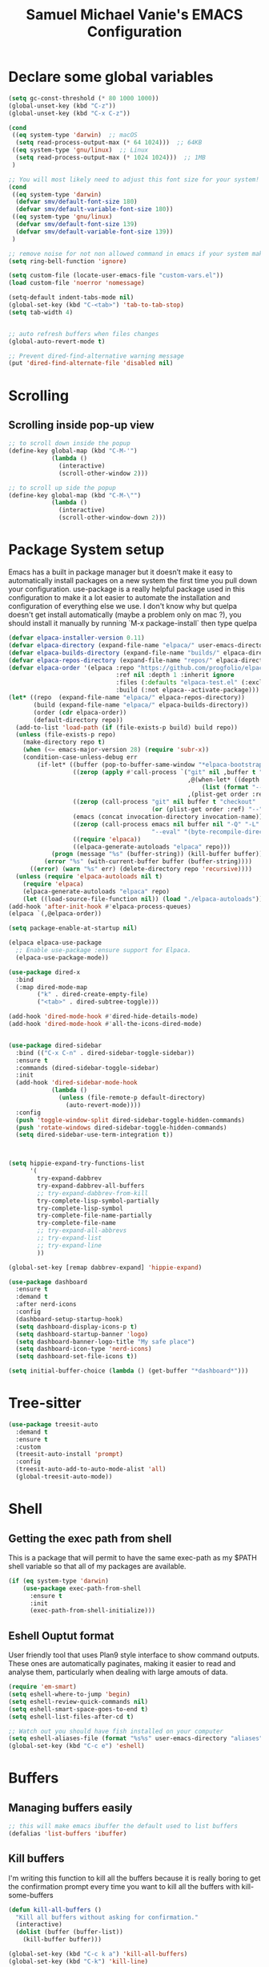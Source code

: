 #+title: Samuel Michael Vanie's EMACS Configuration
#+PROPERTY: header-args:emacs-lisp :tangle ./init.el





* Declare some global variables

#+begin_src emacs-lisp
  (setq gc-const-threshold (* 80 1000 1000))
  (global-unset-key (kbd "C-z"))
  (global-unset-key (kbd "C-x C-z"))

  (cond
   ((eq system-type 'darwin)  ;; macOS
    (setq read-process-output-max (* 64 1024)))  ;; 64KB
   ((eq system-type 'gnu/linux)  ;; Linux
    (setq read-process-output-max (* 1024 1024)))  ;; 1MB
   )

  ;; You will most likely need to adjust this font size for your system!
  (cond
   ((eq system-type 'darwin)
    (defvar smv/default-font-size 180)
    (defvar smv/default-variable-font-size 180))
   ((eq system-type 'gnu/linux)
    (defvar smv/default-font-size 139)
    (defvar smv/default-variable-font-size 139))
   )

  ;; remove noise for not non allowed command in emacs if your system make them
  (setq ring-bell-function 'ignore)

  (setq custom-file (locate-user-emacs-file "custom-vars.el"))
  (load custom-file 'noerror 'nomessage)

  (setq-default indent-tabs-mode nil)
  (global-set-key (kbd "C-<tab>") 'tab-to-tab-stop)
  (setq tab-width 4)


  ;; auto refresh buffers when files changes
  (global-auto-revert-mode t)

  ;; Prevent dired-find-alternative warning message
  (put 'dired-find-alternate-file 'disabled nil)
#+end_src

* Scrolling

** Scrolling inside pop-up view

#+begin_src emacs-lisp
  ;; to scroll down inside the popup
  (define-key global-map (kbd "C-M-'")
              (lambda ()
                (interactive)
                (scroll-other-window 2)))

  ;; to scroll up side the popup
  (define-key global-map (kbd "C-M-\"")
              (lambda ()
                (interactive)
                (scroll-other-window-down 2)))
#+end_src


* Package System setup

Emacs has a built in package manager but it doesn’t make it easy to automatically install packages on a new system the first time you pull down your configuration. use-package is a really helpful package used in this configuration to make it a lot easier to automate the installation and configuration of everything else we use.
I don't know why but quelpa doesn't get install automatically (maybe a problem only on mac ?), you should install it manually by running `M-x package-install` then type quelpa

#+BEGIN_SRC emacs-lisp
  (defvar elpaca-installer-version 0.11)
  (defvar elpaca-directory (expand-file-name "elpaca/" user-emacs-directory))
  (defvar elpaca-builds-directory (expand-file-name "builds/" elpaca-directory))
  (defvar elpaca-repos-directory (expand-file-name "repos/" elpaca-directory))
  (defvar elpaca-order '(elpaca :repo "https://github.com/progfolio/elpaca.git"
                                :ref nil :depth 1 :inherit ignore
                                :files (:defaults "elpaca-test.el" (:exclude "extensions"))
                                :build (:not elpaca--activate-package)))
  (let* ((repo  (expand-file-name "elpaca/" elpaca-repos-directory))
         (build (expand-file-name "elpaca/" elpaca-builds-directory))
         (order (cdr elpaca-order))
         (default-directory repo))
    (add-to-list 'load-path (if (file-exists-p build) build repo))
    (unless (file-exists-p repo)
      (make-directory repo t)
      (when (<= emacs-major-version 28) (require 'subr-x))
      (condition-case-unless-debug err
          (if-let* ((buffer (pop-to-buffer-same-window "*elpaca-bootstrap*"))
                    ((zerop (apply #'call-process `("git" nil ,buffer t "clone"
                                                    ,@(when-let* ((depth (plist-get order :depth)))
                                                        (list (format "--depth=%d" depth) "--no-single-branch"))
                                                    ,(plist-get order :repo) ,repo))))
                    ((zerop (call-process "git" nil buffer t "checkout"
                                          (or (plist-get order :ref) "--"))))
                    (emacs (concat invocation-directory invocation-name))
                    ((zerop (call-process emacs nil buffer nil "-Q" "-L" "." "--batch"
                                          "--eval" "(byte-recompile-directory \".\" 0 'force)")))
                    ((require 'elpaca))
                    ((elpaca-generate-autoloads "elpaca" repo)))
              (progn (message "%s" (buffer-string)) (kill-buffer buffer))
            (error "%s" (with-current-buffer buffer (buffer-string))))
        ((error) (warn "%s" err) (delete-directory repo 'recursive))))
    (unless (require 'elpaca-autoloads nil t)
      (require 'elpaca)
      (elpaca-generate-autoloads "elpaca" repo)
      (let ((load-source-file-function nil)) (load "./elpaca-autoloads"))))
  (add-hook 'after-init-hook #'elpaca-process-queues)
  (elpaca `(,@elpaca-order))

  (setq package-enable-at-startup nil)

  (elpaca elpaca-use-package
    ;; Enable use-package :ensure support for Elpaca.
    (elpaca-use-package-mode))

  (use-package dired-x
    :bind
    (:map dired-mode-map
          ("k" . dired-create-empty-file)
          ("<tab>" . dired-subtree-toggle)))

  (add-hook 'dired-mode-hook #'dired-hide-details-mode)
  (add-hook 'dired-mode-hook #'all-the-icons-dired-mode)


  (use-package dired-sidebar
    :bind (("C-x C-n" . dired-sidebar-toggle-sidebar))
    :ensure t
    :commands (dired-sidebar-toggle-sidebar)
    :init
    (add-hook 'dired-sidebar-mode-hook
              (lambda ()
                (unless (file-remote-p default-directory)
                  (auto-revert-mode))))
    :config
    (push 'toggle-window-split dired-sidebar-toggle-hidden-commands)
    (push 'rotate-windows dired-sidebar-toggle-hidden-commands)
    (setq dired-sidebar-use-term-integration t))



  (setq hippie-expand-try-functions-list
        '(
          try-expand-dabbrev
          try-expand-dabbrev-all-buffers
          ;; try-expand-dabbrev-from-kill
          try-complete-lisp-symbol-partially
          try-complete-lisp-symbol
          try-complete-file-name-partially
          try-complete-file-name
          ;; try-expand-all-abbrevs
          ;; try-expand-list
          ;; try-expand-line
          ))

  (global-set-key [remap dabbrev-expand] 'hippie-expand)

  (use-package dashboard
    :ensure t
    :demand t
    :after nerd-icons
    :config
    (dashboard-setup-startup-hook)
    (setq dashboard-display-icons-p t)
    (setq dashboard-startup-banner 'logo)
    (setq dashboard-banner-logo-title "My safe place")
    (setq dashboard-icon-type 'nerd-icons)
    (setq dashboard-set-file-icons t))

  (setq initial-buffer-choice (lambda () (get-buffer "*dashboard*")))

#+END_SRC




* Tree-sitter

#+begin_src emacs-lisp
  (use-package treesit-auto
    :demand t
    :ensure t
    :custom
    (treesit-auto-install 'prompt)
    :config
    (treesit-auto-add-to-auto-mode-alist 'all)
    (global-treesit-auto-mode))
#+end_src


* Shell

** Getting the exec path from shell

This is a package that will permit to have the same exec-path as my $PATH shell variable so that all of my packages are available.

#+begin_src emacs-lisp
  (if (eq system-type 'darwin)
      (use-package exec-path-from-shell
        :ensure t
        :init
        (exec-path-from-shell-initialize)))
#+end_src

** Eshell Ouptut format

User friendly tool that uses Plan9 style interface to show command outputs. These ones are automatically paginates, making it easier to read and analyse them, particularly when dealing with large amouts of data.

#+begin_src emacs-lisp
  (require 'em-smart)
  (setq eshell-where-to-jump 'begin)
  (setq eshell-review-quick-commands nil)
  (setq eshell-smart-space-goes-to-end t)
  (setq eshell-list-files-after-cd t)

  ;; Watch out you should have fish installed on your computer
  (setq eshell-aliases-file (format "%s%s" user-emacs-directory "aliases"))
  (global-set-key (kbd "C-c e") 'eshell)
#+end_src


* Buffers

** Managing buffers easily

#+begin_src emacs-lisp
  ;; this will make emacs ibuffer the default used to list buffers
  (defalias 'list-buffers 'ibuffer)
#+end_src

** Kill buffers

I'm writing this function to kill all the buffers because it is really boring to get the confirmation prompt every time you want to kill all the buffers with kill-some-buffers

#+begin_src emacs-lisp
  (defun kill-all-buffers ()
    "Kill all buffers without asking for confirmation."
    (interactive)
    (dolist (buffer (buffer-list))
      (kill-buffer buffer)))

  (global-set-key (kbd "C-c k a") 'kill-all-buffers)
  (global-set-key (kbd "C-k") 'kill-line)
#+end_src


** Popper

A package that permits to transform some buffers into popups. Quite useful to quickly go back and forth on those buffers.

#+begin_src emacs-lisp
  (use-package popper
    :ensure t ; or :straight t
    :bind (("C-`"   . popper-toggle)
           ("C-M-`"   . popper-cycle)
           ("M-`" . popper-toggle-type))
    :init
    (setq popper-reference-buffers
          '("\\*Messages\\*"
            "Output\\*$"
            "\\*Async Shell Command\\*"
            help-mode
            compilation-mode))
    ;; Match eshell, shell, term and/or vterm buffers
    (setq popper-reference-buffers
          (append popper-reference-buffers
                  '("^\\*eshell.*\\*$" eshell-mode ;eshell as a popup
                    "^\\*shell.*\\*$"  shell-mode  ;shell as a popup
                    "^\\*term.*\\*$"   term-mode   ;term as a popup
                    "^\\*vterm.*\\*$"  vterm-mode  ;vterm as a popup
                    )))

    (popper-mode +1)
    (popper-echo-mode +1))
#+end_src

* Basic UI Configuration

This section configures basic UI settings that remove unneeded elements to make Emacs look a lot more minimal and modern.

#+begin_src emacs-lisp

  (scroll-bar-mode -1) ; Disable visible scroll bar
  (tool-bar-mode -1) ; Disable the toolbar
  (tooltip-mode -1) ; Disable tooltips
  (set-fringe-mode 10) ; Give some breathing room
  (menu-bar-mode -1) ; Disable menu bar


  (column-number-mode)
  (setq display-line-numbers-type 'relative)
  (global-display-line-numbers-mode t) ;; print line numbers for files


  ;; Set frame transparency
  (set-frame-parameter (selected-frame) 'fullscreen 'maximized)
  (add-to-list 'default-frame-alist '(fullscreen . maximized))



  ;; some modes doesn't have to start with lines enable
  (dolist (mode '(org-mode-hook
                  term-mode-hook
                  doc-view-minor-mode-hook
                  shell-mode-hook
                  vterm-mode-hook
                  eshell-mode-hook))
    (add-hook mode (lambda () (display-line-numbers-mode 0))))

#+end_src

** Font Configuration

I use DaddyTimeMono Nerd Font as my main font for both fixed and variable fonts.

#+begin_src emacs-lisp
  (if (eq system-type 'darwin)
      (progn
        (set-frame-font "JetbrainsMono Nerd Font-19" nil t)
        (set-face-attribute 'fixed-pitch nil :family "FantasqueSansM Nerd Font Mono"))
    (add-to-list 'default-frame-alist '(font . "JetbrainsMono Nerd Font-15"))
    (set-face-attribute 'fixed-pitch nil :family "FantasqueSansMono Nerd Font"))

  (set-face-attribute 'variable-pitch nil :family "Iosevka Nerd Font")
  ;; (set-face-attribute 'variable-pitch nil :family "FantasqueSansM Nerd Font")
#+end_src


** Ligatures

You will need to install the package ligature, because it cannot be installed automatically. Use the command ~package-install~ and search for ligature.

#+begin_src emacs-lisp
  (use-package ligature
    :ensure t
    :demand t
    :config
    ;; Enable all JetBrains Mono ligatures in programming modes
    (ligature-set-ligatures 'prog-mode '("-|" "-~" "---" "-<<" "-<" "--" "->" "->>" "-->" "///" "/=" "/=="
                                         "/>" "//" "/*" "*>" "***" "*/" "<-" "<<-" "<=>" "<=" "<|" "<||"
                                         "<|||" "<|>" "<:" "<>" "<-<" "<<<" "<==" "<<=" "<=<" "<==>" "<-|"
                                         "<<" "<~>" "<=|" "<~~" "<~" "<$>" "<$" "<+>" "<+" "</>" "</" "<*"
                                         "<*>" "<->" "<!--" ":>" ":<" ":::" "::" ":?" ":?>" ":=" "::=" "=>>"
                                         "==>" "=/=" "=!=" "=>" "===" "=:=" "==" "!==" "!!" "!=" ">]" ">:"
                                         ">>-" ">>=" ">=>" ">>>" ">-" ">=" "&&&" "&&" "|||>" "||>" "|>" "|]"
                                         "|}" "|=>" "|->" "|=" "||-" "|-" "||=" "||" ".." ".?" ".=" ".-" "..<"
                                         "..." "+++" "+>" "++" "[||]" "[<" "[|" "{|" "??" "?." "?=" "?:" "##"
                                         "###" "####" "#[" "#{" "#=" "#!" "#:" "#_(" "#_" "#?" "#(" ";;" "_|_"
                                         "__" "~~" "~~>" "~>" "~-" "~@" "$>" "^=" "]#"))
    ;; Enables ligature checks globally in all buffers. You can also do it
    ;; per mode with `ligature-mode'.
    (global-ligature-mode t))
#+end_src

** Adding color to delimiters

Rainbow permits to match pairs delimiters with the same color.

#+begin_src emacs-lisp
  (use-package rainbow-delimiters
    :ensure t
    :hook (prog-mode . rainbow-delimiters-mode))
#+end_src

* Keybindings Configuration

** Hydra and general

#+begin_src emacs-lisp
  (use-package hydra
    :ensure t
    :demand t) ;; hydra permit to repeat a command easily without repeating the keybindings multiple
  (use-package general
    :ensure t
    :demand t) ;; permit to define bindings under another one easily
#+end_src

** Repeat Mode

Allows me te repeat bindings by typing the last character multiple times.

#+begin_src emacs-lisp
  (use-package repeat
    :ensure nil
    :hook (after-init . repeat-mode)
    :custom
    (repeat-too-dangerous '(kill-this-buffer))
    (repeat-exit-timeout 5))
#+end_src


** Meow-mode

Trying the modal editor meow

#+begin_src emacs-lisp
  (defun smv/remove-overlays ()
    (interactive)
    (remove-overlays))

  (defun meow-setup ()
    (setq meow-cheatsheet-layout meow-cheatsheet-layout-colemak)
    (meow-motion-define-key
     '("<escape>" . ignore)
     '("e" . meow-next)
     '("u" . meow-prev)
     '("n" . meow-left)
     '("s" . meow-insert)
     '("i" . meow-right)
     '("C" . meow-pop-to-mark)
     '("V" . meow-unpop-to-mark)
     '("<" . back-to-indentation)
     '(">" . end-of-visual-line)
     )

    (meow-leader-define-key
     '("?" . meow-cheatsheet)
     '("1" . meow-digit-argument)
     '("2" . meow-digit-argument)
     '("3" . meow-digit-argument)
     '("4" . meow-digit-argument)
     '("5" . meow-digit-argument)
     '("6" . meow-digit-argument)
     '("7" . meow-digit-argument)
     '("8" . meow-digit-argument)
     '("9" . meow-digit-argument)
     '("0" . meow-digit-argument)
     '("SPC" . smv/remove-overlays))
    
    (meow-normal-define-key
     '("0" . meow-expand-0)
     '("1" . meow-expand-1)
     '("2" . meow-expand-2)
     '("3" . meow-expand-3)
     '("4" . meow-expand-4)
     '("5" . meow-expand-5)
     '("6" . meow-expand-6)
     '("7" . meow-expand-7)
     '("8" . meow-expand-8)
     '("9" . meow-expand-9)
     '("-" . negative-argument)
     '(";" . meow-reverse)
     '("," . meow-inner-of-thing)
     '("." . meow-bounds-of-thing)
     '("[" . meow-beginning-of-thing)
     '("]" . meow-end-of-thing)
     '("}" . forward-paragraph)
     '("{" . backward-paragraph)
     '("/" . meow-visit)
     '("a" . meow-append)
     '("A" . meow-open-below)
     '("b" . meow-back-word)
     '("B" . meow-back-symbol)
     '("c" . meow-change)
     '("C" . meow-pop-to-mark)
     '("d" . duplicate-line)
     '("e" . meow-next)        ;; Down (next line)
     '("E" . meow-prev-expand)
     '("f" . meow-find)
     '("g" . meow-cancel-selection)
     '("G" . meow-grab)
     '("h" . undefined)         ;; Disable old left binding
     '("H" . meow-left-expand)
     '("i" . meow-right) ;; Right (forward char)
     '("I" . meow-right-expand)
     '("j" . meow-join)
     '("k" . meow-kill)
     '("l" . meow-line)
     '("L" . meow-goto-line)
     '("m" . meow-mark-word)
     '("M" . meow-mark-symbol)
     '("n" . meow-left) ;; Left (backward char)
     '("N" . meow-next-expand)
     '("o" . meow-block)
     '("O" . meow-to-block)
     '("p" . meow-yank)
     '("q" . meow-quit)
     '("r" . meow-replace)
     '("s" . meow-insert)
     '("S" . meow-open-above)
     '("t" . meow-till)
     '("u" . meow-prev)        ;; Up (prev line)
     '("U" . meow-undo)        ;; Undo moved to U <button class="citation-flag" data-index="1">
     '("v" . meow-search)
     '("V" . meow-unpop-to-mark)
     '("w" . meow-next-word)
     '("W" . meow-next-symbol)
     '("x" . meow-delete)
     '("X" . meow-backward-delete)
     '("y" . meow-save)
     '("Y" . copy-from-above-command)
     '("z" . meow-pop-selection)
     '("'" . repeat)
     '("<" . back-to-indentation)
     '(">" . end-of-visual-line)
     '("<escape>" . ignore)))

  (use-package meow
    :ensure t
    :demand t
    :config
    (meow-setup)
    ;; remove the overlay
    (setq meow-expand-hint-remove-delay 0)
    (meow-global-mode 1))
#+end_src

** Bindings

Some commands for completing meow, adding the ones I'm used to.

#+begin_src emacs-lisp

  ;; tabs manipulations
  (with-eval-after-load 'general
    
  (general-define-key
   :keymaps '(meow-normal-state-keymap meow-motion-state-keymap)
   :prefix "#"
   "l" #'tab-new
   "d" #'dired-other-tab
   "f" #'find-file-other-tab
   "r" #'tab-rename
   "u" #'tab-close
   "i" #'tab-next
   "n" #'tab-previous)

  ;; Buffers manipulations
  (general-define-key
   :keymaps '(meow-normal-state-keymap meow-motion-state-keymap)
   :prefix "\\"
   "b k" #'kill-buffer-and-window)


  ;; Some more complex commands
  (general-define-key
   :keymaps 'meow-normal-state-keymap
   :prefix "%"
   "s" #'scratch-buffer)

  (general-define-key
   :keymaps 'global-map
   :prefix "C-c f"
   "f" #'ffap
   "s" #'ffap-menu))
#+end_src


* Utilities

** Avy mode

#+begin_src emacs-lisp
  (use-package avy
    :ensure t
    :demand t
    :after meow
    :config
    (general-define-key
     :keymaps '(meow-normal-state-keymap meow-motion-state-keymap)
     :prefix "@"
     "@"  #'avy-goto-char-in-line
     "#"  #'avy-goto-char
     "l d"  #'avy-kill-whole-line
     "l l"  #'avy-goto-end-of-line
     "u"  #'avy-goto-line-above
     "e"  #'avy-goto-line-below
     "l y"  #'avy-copy-line
     "r d"  #'avy-kill-region
     "r y"  #'avy-copy-region
     "r t"  #'avy-transpose-lines-in-region
     "r r"  #'avy-resume
     "r m"  #'avy-move-region)
    (general-define-key
     :prefix "C-z @"
     "@"  #'avy-goto-char-in-line
     "#"  #'avy-goto-char
     "l d"  #'avy-kill-whole-line
     "l l"  #'avy-goto-end-of-line
     "u"  #'avy-goto-line-above
     "e"  #'avy-goto-line-below
     "l y"  #'avy-copy-line
     "r d"  #'avy-kill-region
     "r y"  #'avy-copy-region
     "r t"  #'avy-transpose-lines-in-region
     "r r"  #'avy-resume
     "r m"  #'avy-move-region))

#+end_src




** Windows

There's no unified bindings that permits to manage windows, so here's mine

#+begin_src emacs-lisp
  (use-package windmove
    :after meow
    :ensure nil
    :config
    (setq windmove-wrap-around t)
    (general-define-key
     :keymaps '(meow-normal-state-keymap meow-motion-state-keymap)
     :prefix "$"
     "n"  #'windmove-left
     "i"  #'windmove-right
     "e"  #'windmove-down
     "u"  #'windmove-up
     "+"  #'balance-windows
     "m"  #'maximize-window
     "s n"  #'windmove-swap-states-left
     "s i"  #'windmove-swap-states-right
     "s e"  #'windmove-swap-states-down
     "s u"  #'windmove-swap-states-up)
    )

#+end_src


** vterm

Vterm is a better terminal emulator that will permit good rendering of all terminal commands

#+begin_src emacs-lisp
  (use-package vterm
    :ensure t
    :defer t)

  (use-package multi-vterm
    :after vterm
    :ensure t
    :defer t
    :bind (("C-c v n" . multi-vterm-project)
           ("C-c v f" . multi-vterm)
           ("C-c v r" . multi-vterm-rename-buffer)
           ("C-x C-y" . multi-vterm-dedicated-toggle))
    :config
    (define-key vterm-mode-map [return]                      #'vterm-send-return)
    ;; terminal height percent of 30
    (setq multi-vterm-dedicated-window-height-percent 45))

#+end_src


** Browsing

Calling my edge browser directly from emacs, to save up time

#+begin_src emacs-lisp
  (setq browse-url-generic-program "microsoft-edge-stable")
  (defun smv/browse-search ()
    "Unified search across multiple websites."
    (interactive)
    (let* ((sites '(("Bing" . "https://www.bing.com/search?q=")
                    ("Google" . "https://www.google.com/search?q=")
                    ("YouTube" . "https://www.youtube.com/results?search_query=")
                    ("Wikipedia" . "https://en.wikipedia.org/wiki/Special:Search?search=")
                    ("NixSearch" . "https://search.nixos.org/packages?from=0&size=50&sort=relevance&type=packages&query=")
                    ("Reddit" . "https://www.reddit.com/search/?q=")
                    ("Stack Overflow" . "https://stackoverflow.com/search?q=")
                    ("GitHub" . "https://github.com/search?q=")))
           (site (completing-read "Choose a site: " (mapcar #'car sites)))
           (query (read-string (format "%s search: " site)))
           (url (cdr (assoc site sites))))
      (browse-url-generic (concat url (url-hexify-string query)))))

  (global-set-key (kbd "C-c b") 'smv/browse-search)
#+end_src


** Expand

Permit to expand region quickly, making it less painful to mark some region.


#+begin_src emacs-lisp
  (use-package expand-region
    :ensure t
    :demand t
    :config
    (general-define-key
     :keymaps '(meow-normal-state-keymap meow-motion-state-keymap)
     "*" #'er/expand-region))
#+end_src


* UI Configuration

** Color Theme

[[https://github.com/hlissner/emacs-doom-themes][doom-themes]] and ef  are a set of themes that support various emacs modes. It also has support for doom-modeline that I use as my mode line.

#+begin_src emacs-lisp
  (use-package doom-themes
    :ensure t
    :demand t)
  (use-package ef-themes
    :ensure t
    :demand t
    :config (load-theme 'doom-acario-dark t))
#+end_src

** Adding icons to emacs

You will have to install the icons on your machine before to get the full functionnalities : ~M-x all-the-icons-install-fonts~ , ~M-x nerd-icons-install-fonts~

#+begin_src emacs-lisp
  (use-package all-the-icons
    :ensure t
    :demand t
    :if (display-graphic-p))

  (use-package nerd-icons
    :ensure t
    :demand t)

  (use-package all-the-icons-dired
    :ensure t
    :demand t
    :after all-the-icons)
#+end_src



** Which Key

[[https://github.com/justbur/emacs-which-key][which-key]]  is a useful UI panel that appears when you start pressing any key binding in Emacs to offer you all possible completions for the prefix. For example, if you press C-c (hold control and press the letter c), a panel will appear at the bottom of the frame displaying all of the bindings under that prefix and which command they run. This is very useful for learning the possible key bindings in the mode of your current buffer.

#+begin_src emacs-lisp
  (use-package which-key ;; print next keybindings
    :ensure t
    :demand t
    :diminish which-key-mode
    :config ;; only runs after the mode is loaded
    (setq which-key-idle-delay 0.3)
    (which-key-mode))
#+end_src


* Completion system

My completion system, consist on only helm

** Helm

Permit to check the list of things like the pop mark. Pretty neat for me as I prefer visual navigation.

#+begin_src emacs-lisp
  (use-package helm
    :ensure t
    :demand t
    :bind
    ("M-x" . helm-M-x)
    ("C-s" . helm-occur)
    :config
    (setq helm-mode-fuzzy-match t)
    (setq helm-full-frame nil)
    (setq helm-split-window-inside-p t)
    (setq helm-always-two-windows nil)
    (setq helm-completion-in-region-fuzzy-match t)
    (helm-mode)
    :bind
    (
     ("C-x C-f" . helm-find-files)
     ("C-x b" . helm-buffers-list)
     ("C-c h c" . smv/helm-zoxide-cd)
     ("C-c h m" . helm-mark-ring)
     ("C-c h s" . helm-do-grep-ag)
     ("C-c h t" . helm-magit-todos))
    )
#+end_src


** Navigating between folders

I have zoxide installed on my computer, I want something that will help me quickly switch between the folders I use the most in emacs.

#+begin_src emacs-lisp
  (defun smv/helm-zoxide-candidates ()
    "Generate a list of zoxide query candidates."
    (when-let ((zoxide (executable-find "zoxide")))
      (with-temp-buffer
        (call-process zoxide nil t nil "query" "-l")
        (split-string (buffer-string) "\n" t))))

  (defun smv/helm-zoxide-source ()
    "Create a Helm source for zoxide directories."
    (helm-build-sync-source "Zoxide Directories"
      :candidates #'smv/helm-zoxide-candidates
      :fuzzy-match t
      :action (helm-make-actions
               "Change Directory" 
               (lambda (candidate)
                 (cd candidate)
                 (message "Changed directory to %s" candidate)))))

  (defun smv/helm-zoxide-cd ()
    "Use Helm to interactively select and change to a zoxide directory."
    (interactive)
    (if (executable-find "zoxide")
        (helm :sources (smv/helm-zoxide-source)
              :buffer "*helm zoxide*")))
#+end_src


** Helpful Help Commands

[[https://github.com/Wilfred/helpful][Helpful]] adds a lot of very helpful (get it?) information to Emacs’ describe- command buffers. For example, if you use describe-function, you will not only get the documentation about the function, you will also see the source code of the function and where it gets used in other places in the Emacs configuration. It is very useful for figuring out how things work in Emacs.

#+begin_src emacs-lisp

  (use-package helpful
    :commands (helpful-callable helpful-variable helpful-command helpful-key)
    :bind
    ([remap describe-command] . helpful-command)
    ([remap describe-key] . helpful-key))

#+end_src


* Org Mode

[[https://orgmode.org/][OrgMode]] is a rich document editor, project planner, task and time tracker, blogging engine, and literate coding utility all wrapped up in one package.

** Better Font Faces

I create a function called `smv/org-font-setup` to configure various text faces for tweaking org-mode. I have fixed font for code source, table, ... and variable font (Roboto Condensed light for text).

#+begin_src emacs-lisp

  (defun smv/org-font-setup ()
    (font-lock-add-keywords 'org-mode ;; Change the list icon style from "-" to "."
                            '(("^ *\\([-]\\) "
                               (0 (prog1 () (compose-region (match-beginning 1) (match-end 1) "•"))))))
    (font-lock-add-keywords 'org-mode
                            '(("^ *\\([+]\\) "
                               (0 (prog1 () (compose-region (match-beginning 1) (match-end 1) "◦"))))))

    ;; configuration of heading levels size
    (dolist (face '((org-level-1 . 1.2)
                    (org-level-2 . 1.1)
                    (org-level-3 . 1.05)
                    (org-level-4 . 1.0)
                    (org-level-5 . 1.0)
                    (org-level-6 . 1.0)
                    (org-level-7 . 1.0)
                    (org-level-8 . 1.0)))
      (set-face-attribute (car face) nil :font "JetbrainsMono Nerd Font" :weight 'regular :height (cdr face)))
    ;; Ensure that anything that should be fixed-pitch in Org files appears that way
    (set-face-attribute 'org-block nil    :inherit 'fixed-pitch)
    (set-face-attribute 'org-table nil    :inherit 'fixed-pitch)
    (set-face-attribute 'org-formula nil  :inherit 'fixed-pitch)
    (set-face-attribute 'org-code nil     :inherit '(shadow fixed-pitch))
    (set-face-attribute 'org-table nil    :inherit '(shadow fixed-pitch))
    (set-face-attribute 'org-verbatim nil :inherit '(shadow fixed-pitch))
    (set-face-attribute 'org-special-keyword nil :inherit '(font-lock-comment-face fixed-pitch))
    (set-face-attribute 'org-meta-line nil :inherit '(font-lock-comment-face fixed-pitch))
    (set-face-attribute 'org-checkbox nil  :inherit 'fixed-pitch)
    (set-face-attribute 'line-number nil :inherit 'fixed-pitch)
    (set-face-attribute 'line-number-current-line nil :inherit 'fixed-pitch))

#+end_src


** Styling my pdf files

#+begin_src emacs-lisp
  (defun smv/org-style-pdf ()
    ;; in Case error
    ;; with xetex fmt files
    ;; reformat with
    ;; sudo pacman -S texlive-xetex
    ;; sudo fmtutil-sys --byfmt xelatex
    ;; install the extra of latex from your package repo
    (require 'ox-latex)

    ;; Activer l'utilisation de minted
    ;; font python source blocs install Pygments
    (setq org-latex-listings 'minted)
    (setq org-latex-minted-options
          '(("frame" "lines")
            ("linenos" "true")
            ("breaklines" "true")
            ("fontsize" "\\scriptsize")))

    ;; Style des blocs source dans Org Mode
    (setq org-src-fontify-natively t)
    (setq org-src-tab-acts-natively t)

    ;; Ajouter des en-têtes et des pieds de page
    (setq org-latex-default-packages-alist
          (remove '("AUTO" "inputenc" t) org-latex-default-packages-alist))

    ;; Utiliser minted dans les documents LaTeX
    (add-to-list 'org-latex-packages-alist '("" "minted" t)))
#+end_src

** Basic Config

This section contains the basic configuration for org-mode plus the configuration for Org agendas and capture templates

#+begin_src emacs-lisp

  (defun smv/org-mode-setup()
    (org-indent-mode)
    (variable-pitch-mode 1)
    (auto-fill-mode 0)
    (visual-line-mode 1)
    (smv/org-style-pdf)
    (smv/org-font-setup))


  (use-package org ;; org-mode, permit to take notes and other interesting stuff with a specific file extension
    :demand t
    :ensure (:wait org-contrib)
    :hook (org-mode . smv/org-mode-setup)
    :config
    (setq org-ellipsis " ▼:")
    (setq org-agenda-start-with-log-mode t)
    (setq org-log-done 'time)
    (setq org-log-into-drawer t)

    (setq org-agenda-files
          '("~/.org/todo.org"
            "~/.org/projects.org"
            "~/.org/personal.org"))

    (setq org-todo-keywords
          '((sequence "TODO(t)" "NEXT(n)" "|" "DONE(d!)")
            (sequence "BACKLOG(b)" "PLAN(p)" "READY(r)" "ACTIVE(a)" "REVIEW(v)" "WAIT(w@/!)" "HOLD(h)" "|" "COMPLETED(c)" "CANC(k@)")))

    ;; easily move task to another header
    (setq org-refile-targets
          '(("archive.org" :maxlevel . 1)
            ("todo.org" :maxlevel . 1)
            ("projects.org" :maxlevel . 1)
            ("personal.org" :maxlevel . 1)))

    ;; Save Org buffers after refiling!
    (advice-add 'org-refile :after 'org-save-all-org-buffers)

    (setq org-tag-alist
          '((:startgroup)
                                          ; Put mutually exclusive tags here
            (:endgroup)
            ("@school" . ?s)
            ("personal" . ?p)
            ("note" . ?n)
            ("idea" . ?i)))

    (setq org-agenda-custom-commands
          '(("d" "Dashboard"
             ((agenda "" ((org-deadline-warning-days 7)))
              (todo "TODO"
                    ((org-agenda-overriding-header "All tasks")))))

            ("n" "Next Tasks"
             ((todo "NEXT"
                    ((org-agenda-overriding-header "Next Tasks")))))

            ("st" "School todos" tags-todo "+@school/TODO")
            ("sp" "School Projects" tags-todo "+@school/ACTIVE")
            ("sr" "School Review" tags-todo "+@school/REVIEW")

            ("pt" "Personal todos" tags-todo "+personal/TODO")
            ("pl" "Personal Projects" tags-todo "+personal/ACTIVE")
            ("pr" "Personal Review" tags-todo "+personal/REVIEW")

            ;; Low-effort next actions
            ("e" tags-todo "+TODO=\"NEXT\"+Effort<15&+Effort>0"
             ((org-agenda-overriding-header "Low Effort Tasks")
              (org-agenda-max-todos 20)
              (org-agenda-files org-agenda-files)))))

    (setq org-capture-templates ;; quickly add todos entries without going into the file
          `(("t" "Tasks")
            ("tt" "Task" entry (file+olp "~/.org/todo.org" "Tasks")
             "* TODO %?\n  %U\n  %a\n  %i" :empty-lines 1)))


    (smv/org-font-setup)
    (global-set-key (kbd "C-c a") 'org-agenda)
    (global-set-key (kbd "M-i") 'org-insert-item))

#+end_src


** Nicer Heading

[[https://github.com/sabof/org-bullets][org-bullets]] permits to change the icon used for the different headings in org-mode.

I use also `org-num` to add numbers in front of my different headlines.

#+begin_src emacs-lisp

  (use-package org-bullets ;; change the bullets in my org mode files
    :ensure t
    :demand t
    :after org
    :hook (org-mode . org-bullets-mode)
    :custom
    (org-bullets-bullet-list '("◉" "☯" "○" "☯" "✸" "☯" "✿" "☯" "✜" "☯" "◆" "☯" "▶")))

  ;; Outline numbering for org mode
  (use-package org-num
    :ensure nil
    :load-path "lisp/"
    :after org
    :hook (org-mode . org-num-mode))
#+end_src

** Configure Babel Languages

To execute or export code in org-mode code blocks, you’ll need to set up org-babel-load-languages for each language you’d like to use. [[https://orgmode.org/worg/org-contrib/babel/languages.html][This page]] documents all of the languages that you can use with org-babel.

#+begin_src emacs-lisp
  (with-eval-after-load 'org
    (org-babel-do-load-languages
     'org-babel-load-languages
     '((emacs-lisp . t)
       (dot . t)
       (python . t)))

    (push '("conf-unix" . conf-unix) org-src-lang-modes))
#+end_src


** Structure Templates

Org mode's [[https://orgmode.org/manual/Structure-Templates.html][structure template]] feature enables you to quickly insert code blocks into your Org files in combination with `org-tempo` by typing `<` followed by the template name like `el` or `py` and then press `TAB`. For example, to insert an empy `emacs-lisp` block below, you can type `<el` and press `TAB` to expand into such a block.

#+begin_src emacs-lisp
  (with-eval-after-load 'org
    ;; This is needed as of Org 9.2
    (require 'org-tempo)

    (add-to-list 'org-structure-template-alist '("sh" . "src shell"))
    (add-to-list 'org-structure-template-alist '("el" . "src emacs-lisp"))
    (add-to-list 'org-structure-template-alist '("py" . "src python"))
    (add-to-list 'org-structure-template-alist '("ru" . "src rust")))

  (add-to-list 'org-structure-template-alist '("cpp" . "src cpp"))
#+end_src

** Auto-tangle Configuration files

This snippets adds a hook to `org-mode` buffers so that efs/org-babel-tangle-config gets executed each time such a buffer gets saved. This function checks to see if the file being saved is the Emacs.org file you’re looking at right now, and if so, automatically exports the configuration here to the associated output files. Tangle is use to export org mode files into the configuration init.el file.

#+begin_src emacs-lisp

  ;; Automatically tangle our Emacs.org config file when we save it
  (defun smv/org-babel-tangle-config ()
    (when (string-equal (buffer-file-name)
                        (expand-file-name (format "%s%s" user-emacs-directory "emacs.org")))
      ;; Dynamic scoping to the rescue
      (let ((org-confirm-babel-evaluate nil))
        (org-babel-tangle))))

  (add-hook 'org-mode-hook (lambda () (add-hook 'after-save-hook #'smv/org-babel-tangle-config)))

#+end_src

* Development

** Compilation

#+begin_src emacs-lisp
  (require 'ansi-color)
  (add-hook 'compilation-filter-hook 'ansi-color-compilation-filter)
#+end_src

** Undo tree

Some day undo tree saved my self from losing my progress.

#+begin_src emacs-lisp
  (use-package undo-tree
    :demand t
    :ensure t
    :config
    ;; Set a dedicated directory for undo-tree files
    (setq undo-tree-history-directory-alist '(("." . "~/.emacs.d/undo")))
    ;; Create the directory if it doesn't exist
    (unless (file-exists-p "~/.emacs.d/undo")
      (make-directory "~/.emacs.d/undo" t))
    ;; Enable global undo-tree mode
    (global-undo-tree-mode 1))
#+end_src


** Removing pollution from current folder


#+begin_src emacs-lisp
  ;; Store all backup files in a centralized directory
  (setq backup-directory-alist '(("." . "~/.emacs.d/backups")))

  ;; Create the directory if it doesn't exist
  (unless (file-exists-p "~/.emacs.d/backups")
    (make-directory "~/.emacs.d/backups" t))

  ;; Enable auto-save
  (setq auto-save-default t)

  ;; Store all auto-save files in a centralized directory
  (setq auto-save-file-name-transforms '((".*" "~/.emacs.d/auto-save-list/" t)))

  ;; Create the directory if it doesn't exist
  (unless (file-exists-p "~/.emacs.d/auto-save-list")
    (make-directory "~/.emacs.d/auto-save-list" t))
  
#+end_src


** Commenting Code

To help me comment code region quickly I set up this keyboard shortcut. The function used is a native emacs function.

#+begin_src emacs-lisp
  (global-set-key (kbd "C-M-;") 'comment-region)
#+end_src

** Search project wide

wgrep will permit to make grep buffers editable so that you can just modify the occurences of what you're looking for.

I use the built-in rgrep to do my search and replace so I'm binding it to =C-c r=.

#+begin_src emacs-lisp
  (use-package wgrep
    :ensure t
    :config
    (global-set-key (kbd "C-c r") 'rgrep))

  ;; Permit to get the first results directly in the compilation buffer
  ;; This kind of buffer is the one used for grep
  (setq compilation-scroll-output 'first-error)

  ;; Ignore some directories
  (eval-after-load 'grep
    '(when (boundp 'grep-find-ignored-directories)
       (add-to-list 'grep-find-ignored-directories "*.git")))
#+end_src

** Lsp-mode

Switching to lsp-mode instead of the default emacs. Lsp-mode has more features than eglot.


#+begin_src emacs-lisp
  (use-package lsp-mode
    :init
    (setq lsp-keymap-prefix "C-l")
    :bind
    ("M-p l" . lsp-mode)
    :commands (lsp lsp-deferred)
    :config
    (lsp-enable-which-key-integration t))

  (use-package lsp-treemacs
    :after lsp)

  (use-package lsp-ui
    :commands lsp-ui-mode
    :hook (lsp-mode . lsp-ui-mode))
#+end_src


** lsp-booster

This package permit to make the lsp faster in emacs.
You can install the binary by running =nix-env -iA nixpkgs.emacs-lsp-booster=

#+begin_src emacs-lisp
  (defun lsp-booster--advice-json-parse (old-fn &rest args)
    "Try to parse bytecode instead of json."
    (or
     (when (equal (following-char) ?#)
       (let ((bytecode (read (current-buffer))))
         (when (byte-code-function-p bytecode)
           (funcall bytecode))))
     (apply old-fn args)))
  (advice-add (if (progn (require 'json)
                         (fboundp 'json-parse-buffer))
                  'json-parse-buffer
                'json-read)
              :around
              #'lsp-booster--advice-json-parse)

  (defun lsp-booster--advice-final-command (old-fn cmd &optional test?)
    "Prepend emacs-lsp-booster command to lsp CMD."
    (let ((orig-result (funcall old-fn cmd test?)))
      (if (and (not test?)                             ;; for check lsp-server-present?
               (not (file-remote-p default-directory)) ;; see lsp-resolve-final-command, it would add extra shell wrapper
               lsp-use-plists
               (not (functionp 'json-rpc-connection))  ;; native json-rpc
               (executable-find "emacs-lsp-booster"))
          (progn
            (when-let ((command-from-exec-path (executable-find (car orig-result))))  ;; resolve command from exec-path (in case not found in $PATH)
              (setcar orig-result command-from-exec-path))
            (message "Using emacs-lsp-booster for %s!" orig-result)
            (cons "emacs-lsp-booster" orig-result))
        orig-result)))
  (advice-add 'lsp-resolve-final-command :around #'lsp-booster--advice-final-command)
#+end_src

** Nix

Nix is a package manager and a language that I use to setup devshell or to build my packages in a predictable way.


#+begin_src emacs-lisp
  (use-package nix-mode
    :mode "\\.nix\\'"
    :config
    :hook (nix-mode . lsp-deferred))
#+end_src


** Languages

*** IDE Features with lsp-mode

Language server configuration for programming part.
I use some useful lsp packages with downloaded languages server for my programming journey.

**** Flycheck

This is a better flymake, it has many features. That permits to better see the error and fix them.

#+begin_src emacs-lisp
  (use-package flycheck
    :ensure t
    :demand t)
#+end_src

**** markdown-mode

#+begin_src emacs-lisp
  (use-package markdown-mode
    :ensure t
    :demand t)
#+end_src

**** yasnippet

Useful snippets for quick programming

#+begin_src emacs-lisp
  (use-package yasnippet
    :ensure t
    :demand t
    :config (yas-global-mode))

  (use-package yasnippet-snippets
    :after yasnippet)
#+end_src

**** auto-yasnippet

A way to create temporary snippet to prevent rewriting code

#+begin_src emacs-lisp
  (use-package auto-yasnippet
    :after general
    :ensure t
    :demand t
    :config
    (general-define-key
     :prefix "C-z *"
     "w" #'aya-create
     "x" #'aya-expand
     "h" #'aya-expand-from-history
     "d" #'aya-delete-from-history
     "c" #'aya-clear-history
     "n" #'aya-next-in-history
     "p" #'aya-previous-in-history
     "s" #'aya-persist-snippet
     "o" #'aya-open-line
     ))
#+end_src

*** Yaml-mode

Mode for yaml configuration files editing.

#+begin_src emacs-lisp
  (use-package yaml-mode
    :mode (("\\.yml\\'" . yaml-mode)
           ("\\.yaml\\'" . yaml-mode)
           ))
#+end_src

*** Web Programming

**** Emmet-mode

Emmet mode allors you to easily expand html and css abbreviations for instance if I type "p" then press control and j I get <p></p>. You can also use things like ~".container>section>(h1+p)"~.

#+begin_src emacs-lisp
  (use-package emmet-mode
    :ensure t)
#+end_src

**** Web-mode

The useful web mode for programming.

#+begin_src emacs-lisp

  (defun smv/web-mode-hook ()
    "Hooks for Web mode."
    (setq web-mode-markup-indent-offset 2)
    (setq web-mode-css-indent-offset 2)
    (setq web-mode-code-indent-offset 2)
    (setq web-mode-enable-current-column-highlight t)
    (setq web-mode-enable-current-element-highlight t)
    (set (make-local-variable 'company-backends) '(company-css company-web-html company-yasnippet company-files))
    )

  (use-package web-mode
    :mode (("\\.html?\\'" . web-mode)
           ("\\.css?\\'" . web-mode)
           )
    :hook
    (web-mode . smv/web-mode-hook)
    (web-mode . emmet-mode)
    )

  (add-hook 'web-mode-before-auto-complete-hooks
            '(lambda ()
               (let ((web-mode-cur-language
                      (web-mode-language-at-pos)))
                 (if (string= web-mode-cur-language "php")
                     (yas-activate-extra-mode 'php-mode)
                   (yas-deactivate-extra-mode 'php-mode))
                 (if (string= web-mode-cur-language "css")
                     (setq emmet-use-css-transform t)
                   (setq emmet-use-css-transform nil)))))

#+end_src

**** JSX support

#+begin_src emacs-lisp
  (use-package rjsx-mode
    :after prettier
    :mode (("\\.js\\'" . rjsx-mode)
           ("\\.ts\\'" . rjsx-mode))
    :hook
    (rjsx-mode . emmet-mode)
    (rjsx-mode . prettier-mode))
#+end_src

**** prettier

Prettier automatically formats the code for you. I hate when it's in other modes but in web mode it's quite useful.

#+begin_src emacs-lisp
  (use-package prettier
    :after web-mode)
#+end_src


*** RUST

#+begin_src emacs-lisp
  (use-package rust-ts-mode
    :mode "\\.rs\\'"
    :hook (rust-ts-mode . lsp-deferred))
#+end_src

*** Ruby

clojure-lsp should be installed to use the lsp for this package.

#+begin_src emacs-lisp
  (use-package ruby-ts-mode
    :mode "\\.rb\\'"
    :hook (ruby-ts-mode . lsp-deferred))
#+end_src



*** Dart & flutter

#+begin_src emacs-lisp
  (use-package dart-mode
    :mode "\\.dart\\'"
    :hook (dart-mode . lsp-deferred))

  (use-package lsp-dart
    :after lsp-mode)
#+end_src

** Company Mode

Company Mode provides a nicer in-buffer completion interface than completion-at-point which is more reminiscent of what you would expect from an IDE. We add a simple configuration to make the keybindings a little more useful (TAB now completes the selection and initiates completion at the current location if needed).

#+begin_src emacs-lisp
  (use-package company
    :after lsp-mode
    :hook (lsp-mode . company-mode)
    :bind
    ("M-p c" . company-mode)
    :custom
    (company-minimum-prefix-length 1)
    (company-idle-delay 0.0)
    :config
    (add-to-list 'company-backends 'company-files))

  (use-package company-box
    :hook
    (company-mode . company-box-mode))

  (use-package company-tabnine
    :after company
    :config
    (add-to-list 'company-backends #'company-tabnine t))
#+end_src

** Debugger configuration

Switching to dap-mode because it's more convenient to work with lsp-mode

#+begin_src emacs-lisp
  (use-package dap-mode
    :after (lsp-mode general)
    :custom
    (lsp-enable-dap-auto-configure nil)
    :config
    (dap-ui-mode 1)
    (general-define-key
     :keymaps 'lsp-mode-map
     :prefix lsp-keymap-prefix
     "d" '(dap-hydra t :wk "debugger")))
#+end_src

** Docker Mode

Quickly manages [[https://github.com/Silex/docker.el][docker]] container directly inside emacs.

#+begin_src emacs-lisp
  (use-package docker
    :bind ("C-c d" . docker))

  (use-package dockerfile-mode
    :after docker)
#+end_src

** Github Copilot

Using github copilot has my pair programming assistant to finish my tasks more quickly.
Uncomment the commented parts only when you will finish installing copilot.

#+begin_src emacs-lisp
  (use-package copilot
    :ensure (:fetcher github :repo "copilot-emacs/copilot.el" :files ("*.el"))
    :bind
    (:map copilot-completion-map
          ("C-M-<down>" . copilot-accept-completion)
          ("C-M-<up>" . copilot-accept-completion-by-word)
          ("C-M-<right>" . copilot-next-completion)
          ("C-M-<left>" . copilot-previous-completion)
          ))
#+end_src


** transient

Some package required for gptel and magit

#+begin_src emacs-lisp
  (use-package transient
    :ensure t)
#+end_src


** Gptel

Mode to interact with different llms in emacs.

#+begin_src emacs-lisp
  (use-package gptel
    :ensure t
    :config
    ;; OPTIONAL configuration
    (setq
     gptel-model 'gemini-pro
     gptel-backend (gptel-make-gemini "Gemini"
                     :key (with-temp-buffer (insert-file-contents "~/.org/.gem_key") (string-trim (buffer-string)))
                     :stream t))
    :bind ("C-c g" . gptel-send))
#+end_src


** Aider

Setting up aider by using the aidermacs package, a convenient way of accessing aider inside emacs.

#+begin_src emacs-lisp
  (use-package aidermacs
    :ensure (:fetcher github :repo "MatthewZMD/aidermacs" :files ("*.el"))
    :config
    (setq aidermacs-default-model "gemini/gemini-2.0-flash-thinking-exp")
    (global-set-key (kbd "C-c x") 'aidermacs-transient-menu)
    (aidermacs-setup-minor-mode)
    (setq aidermacs-show-diff-after-change t)
    (setq aidermacs-backend 'vterm)
    (setenv "GROQ_API_KEY" (with-temp-buffer (insert-file-contents "~/.org/.gq_key") (string-trim (buffer-string))))
    (setenv "GEMINI_API_KEY" (with-temp-buffer (insert-file-contents "~/.org/.gem_key") (string-trim (buffer-string)))))
#+end_src


** Magit

[[https://magit.vc/][Magit]] is a git interface for emacs. It's very handy and fun to use.

#+begin_src emacs-lisp
  (use-package magit
    :demand t
    :ensure t
    :commands magit-status
    :custom
    (magit-display-buffer-function #'magit-display-buffer-same-window-except-diff-v1))
#+end_src


** Magit-todos

Something to manage the todos elements in the current project I am working on. Visit the github page : [[https://github.com/alphapapa/magit-todos][magit-todos]]

#+begin_src emacs-lisp
  (use-package magit-todos
    :ensure t
    :defer t
    :after magit
    :config (magit-todos-mode 1))
#+end_src
